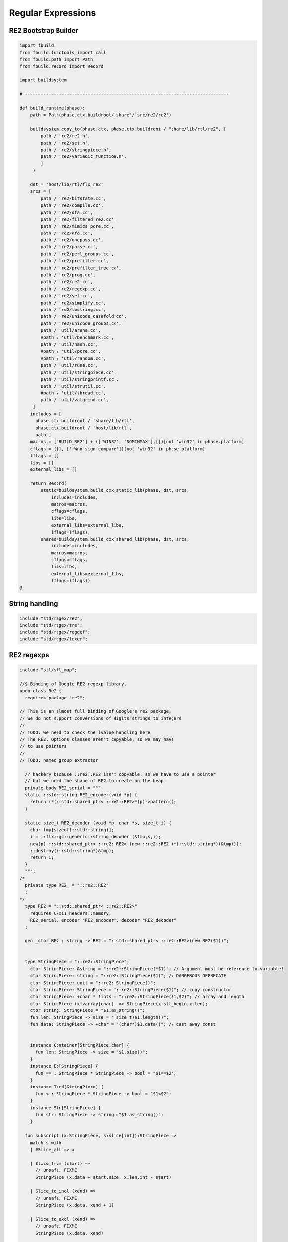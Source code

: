 
===================
Regular Expressions
===================






RE2 Bootstrap Builder
=====================


.. code-block:: python

   
   import fbuild
   from fbuild.functools import call
   from fbuild.path import Path
   from fbuild.record import Record
   
   import buildsystem
   
   # ------------------------------------------------------------------------------
   
   def build_runtime(phase):
       path = Path(phase.ctx.buildroot/'share'/'src/re2/re2')
   
       buildsystem.copy_to(phase.ctx, phase.ctx.buildroot / "share/lib/rtl/re2", [
           path / 're2/re2.h',
           path / 're2/set.h',
           path / 're2/stringpiece.h',
           path / 're2/variadic_function.h',
           ]
        )
   
       dst = 'host/lib/rtl/flx_re2'
       srcs = [
           path / 're2/bitstate.cc',
           path / 're2/compile.cc',
           path / 're2/dfa.cc',
           path / 're2/filtered_re2.cc',
           path / 're2/mimics_pcre.cc',
           path / 're2/nfa.cc',
           path / 're2/onepass.cc',
           path / 're2/parse.cc',
           path / 're2/perl_groups.cc',
           path / 're2/prefilter.cc',
           path / 're2/prefilter_tree.cc',
           path / 're2/prog.cc',
           path / 're2/re2.cc',
           path / 're2/regexp.cc',
           path / 're2/set.cc',
           path / 're2/simplify.cc',
           path / 're2/tostring.cc',
           path / 're2/unicode_casefold.cc',
           path / 're2/unicode_groups.cc',
           path / 'util/arena.cc',
           #path / 'util/benchmark.cc',
           path / 'util/hash.cc',
           #path / 'util/pcre.cc',
           #path / 'util/random.cc',
           path / 'util/rune.cc',
           path / 'util/stringpiece.cc',
           path / 'util/stringprintf.cc',
           path / 'util/strutil.cc',
           #path / 'util/thread.cc',
           path / 'util/valgrind.cc',
        ]
       includes = [
         phase.ctx.buildroot / 'share/lib/rtl',
         phase.ctx.buildroot / 'host/lib/rtl',
         path ]
       macros = ['BUILD_RE2'] + (['WIN32', 'NOMINMAX'],[])[not 'win32' in phase.platform]
       cflags = ([], ['-Wno-sign-compare'])[not 'win32' in phase.platform]
       lflags = []
       libs = []
       external_libs = []
   
       return Record(
           static=buildsystem.build_cxx_static_lib(phase, dst, srcs,
               includes=includes,
               macros=macros,
               cflags=cflags,
               libs=libs,
               external_libs=external_libs,
               lflags=lflags),
           shared=buildsystem.build_cxx_shared_lib(phase, dst, srcs,
               includes=includes,
               macros=macros,
               cflags=cflags,
               libs=libs,
               external_libs=external_libs,
               lflags=lflags))
   @
   

String handling
===============


.. code-block:: felix

   include "std/regex/re2";
   include "std/regex/tre";
   include "std/regex/regdef";
   include "std/regex/lexer";
   
   

RE2 regexps
===========


.. code-block:: felix

   
   include "stl/stl_map";
   
   //$ Binding of Google RE2 regexp library.
   open class Re2 {
     requires package "re2";
   
   // This is an almost full binding of Google's re2 package.
   // We do not support conversions of digits strings to integers
   //
   // TODO: we need to check the lvalue handling here
   // The RE2, Options classes aren't copyable, so we may have
   // to use pointers
   //
   // TODO: named group extractor
   
     // hackery because ::re2::RE2 isn't copyable, so we have to use a pointer
     // but we need the shape of RE2 to create on the heap
     private body RE2_serial = """
     static ::std::string RE2_encoder(void *p) { 
       return (*(::std::shared_ptr< ::re2::RE2>*)p)->pattern(); 
     }
   
     static size_t RE2_decoder (void *p, char *s, size_t i) { 
       char tmp[sizeof(::std::string)];
       i = ::flx::gc::generic::string_decoder (&tmp,s,i);
       new(p) ::std::shared_ptr< ::re2::RE2> (new ::re2::RE2 (*(::std::string*)(&tmp)));
       ::destroy((::std::string*)&tmp);
       return i;
     }
     """; 
   /*
     private type RE2_ = "::re2::RE2" 
     ;
   */
     type RE2 = "::std::shared_ptr< ::re2::RE2>" 
       requires Cxx11_headers::memory,
       RE2_serial, encoder "RE2_encoder", decoder "RE2_decoder"
     ;
   
     gen _ctor_RE2 : string -> RE2 = "::std::shared_ptr< ::re2::RE2>(new RE2($1))";
   
   
     type StringPiece = "::re2::StringPiece";
       ctor StringPiece: &string = "::re2::StringPiece(*$1)"; // Argument must be reference to variable!
       ctor StringPiece: string = "::re2::StringPiece($1)"; // DANGEROUS DEPRECATE
       ctor StringPiece: unit = "::re2::StringPiece()";
       ctor StringPiece: StringPiece = "::re2::StringPiece($1)"; // copy constructor
       ctor StringPiece: +char * !ints = "::re2::StringPiece($1,$2)"; // array and length
       ctor StringPiece (x:varray[char]) => StringPiece(x.stl_begin,x.len);
       ctor string: StringPiece = "$1.as_string()";
       fun len: StringPiece -> size = "(size_t)$1.length()";
       fun data: StringPiece -> +char = "(char*)$1.data()"; // cast away const
    
    
       instance Container[StringPiece,char] {
         fun len: StringPiece -> size = "$1.size()";
       }
       instance Eq[StringPiece] {
         fun == : StringPiece * StringPiece -> bool = "$1==$2";
       }
       instance Tord[StringPiece] {
         fun < : StringPiece * StringPiece -> bool = "$1<$2";
       }
       instance Str[StringPiece] {
         fun str: StringPiece -> string ="$1.as_string()";
       }
   
     fun subscript (x:StringPiece, s:slice[int]):StringPiece =>
       match s with
       | #Slice_all => x
   
       | Slice_from (start) => 
         // unsafe, FIXME
         StringPiece (x.data + start.size, x.len.int - start)
   
       | Slice_to_incl (xend) =>
         // unsafe, FIXME
         StringPiece (x.data, xend + 1)
   
       | Slice_to_excl (xend) => 
         // unsafe, FIXME
         StringPiece (x.data, xend)
   
       | Slice_range_incl (start, xend) => 
         // unsafe, FIXME
         StringPiece (x.data + start.size, xend - start+1)
   
       | Slice_range_excl (start, xend) => 
         // unsafe, FIXME
         StringPiece (x.data + start, xend - start)
   
       | Slice_one (index) =>
         // unsafe, FIXME
         StringPiece (x.data + index, 1)
       endmatch
     ;
   
     type Arg = "::re2::Arg";
   
     type Encoding = "::re2::RE2::Encoding";
       const EncodingUTF8: Encoding = "::re2::RE2::EncodingUTF8";
       const EncodingLatin1: Encoding = "::re2::RE2::EncodingLatin1";
   
     type RE2Options = "::re2::RE2::Options";
   
       proc Copy: RE2Options * RE2Options = "$1.Copy($2);";
   
       fun encoding: RE2Options -> Encoding = "$1.encoding()";
       proc set_encoding: RE2Options * Encoding = "$1.set_encoding($2);";
       
       fun posix_syntax: RE2Options -> bool = "$1.posix_syntax()";
       proc set_posix_syntax: RE2Options * bool = "$1.set_posix_syntax($2);";
   
       fun longest_match: RE2Options -> bool = "$1.longest_match()";
       proc set_longest_match: RE2Options * bool = "$1.set_longest_match($2);";
       
       fun log_errors: RE2Options -> bool = "$1.log_errors()";
       proc set_log_errors: RE2Options * bool = "$1.set_log_errors($2);";
       
       fun max_mem: RE2Options -> int = "$1.max_mem()";
       proc set_max_mem: RE2Options * int = "$1.set_max_mem($2);";
       
       fun literal: RE2Options -> bool = "$1.literal()";
       proc set_literal: RE2Options * bool = "$1.set_literal($2);";
   
       fun never_nl: RE2Options -> bool = "$1.never_nl()";
       proc set_never_nl: RE2Options * bool = "$1.set_never_nl($2);";
       
       fun case_sensitive: RE2Options -> bool = "$1.case_sensitive()";
       proc set_case_sensitive: RE2Options * bool = "$1.set_case_sensitive($2);";
       
       fun perl_classes: RE2Options -> bool = "$1.perl_classes()";
       proc set_perl_classes: RE2Options * bool = "$1.set_perl_classes($2);";
       
       fun word_boundary: RE2Options -> bool = "$1.word_boundary()";
       proc set_word_boundary: RE2Options * bool = "$1.set_word_boundary($2);";
       
       fun one_line: RE2Options -> bool = "$1.one_line()";
       proc set_one_line: RE2Options * bool = "$1.set_one_line($2);";
   
       fun ParseFlags: RE2Options -> int = "$1.ParseFlags()";
      
     type ErrorCode = "::re2::RE2::ErrorCode";
       const NoError : ErrorCode = "::re2::RE2::NoError";
       const ErrorInternal: ErrorCode = "::re2::RE2::ErrorInternal";
       const ErrorBadEscape : ErrorCode = "::re2::RE2::ErrorBadEscape";
       const ErrorBadCharClass : ErrorCode = "::re2::RE2::ErrorBadCharClass";
       const ErrorBadCharRange : ErrorCode = "::re2::RE2::ErrorBadCharRange";
       const ErrorMissingBracket : ErrorCode = "::re2::RE2::ErrorMissingBracket";
       const ErrorMissingParen : ErrorCode = "::re2::RE2::ErrorMissingParen";
       const ErrorTrailingBackslash : ErrorCode = "::re2::RE2::ErrorTrailingBackslash";
       const ErrorRepeatArgument : ErrorCode = "::re2::RE2::ErrorRepeatArgument";
       const ErrorRepeatSize : ErrorCode = "::re2::RE2::ErrorRepeatSize";
       const ErrorRepeatOp: ErrorCode = "::re2::RE2::ErrorRepeatOp";
       const ErrorBadPerlOp: ErrorCode = "::re2::RE2::ErrprBadPerlOp";
       const ErrorBadUTF8: ErrorCode = "::re2::RE2::ErrorBadUTF8";
       const ErrorBadNamedCapture: ErrorCode = "::re2::RE2::ErrorBadNamedCapture";
       const ErrorPatternTooLarge: ErrorCode = "::re2::RE2::ErrorPatternTooLarge";
   
     type Anchor = "::re2::RE2::Anchor";
       const UNANCHORED: Anchor = "::re2::RE2::UNANCHORED";
       const ANCHOR_START: Anchor = "::re2::RE2::ANCHOR_START";
       const ANCHOR_BOTH: Anchor = "::re2::RE2::ANCHOR_BOTH";
   
     fun pattern: RE2 -> string = "$1->pattern()";
     instance Str[RE2] {
       fun str (r:RE2) => r.pattern;
     }
   
     fun error: RE2 -> string = "$1->error()";
     fun error_code: RE2 -> ErrorCode = "$1->error_code()";
     fun error_arg: RE2 -> string = "$1->error_arg()";
     fun ok: RE2 -> bool = "$1->ok()";
     fun ProgramSize: RE2 -> int = "$1->ProgramSize()";
   
     gen GlobalReplace: &string * RE2 * StringPiece -> int = "::re2::RE2::GlobalReplace($1, *$2, $3)";
     gen Extract: StringPiece * RE2 * StringPiece * &string -> bool = "::re2::RE2::Extract($1, *$2, $3, $4)";
   
     fun QuoteMeta: StringPiece -> string = "::re2::RE2::QuoteMeta($1)";
    
     fun PossibleMatchRange: RE2 * &string * &string * int -> bool = "$1->PossibleMatchRange($2,$3,$3,$4)";
     fun NumberOfCapturingGroups: RE2 -> int = "$1->NumberOfCapturingGroups()";
     fun NamedCapturingGroups: RE2 -> Stl_Map::stl_map[string, int] = "$1->NamedCapturingGroups()";
   
     // this function is fully general, just needs an anchor
     gen Match: RE2 * StringPiece * int * Anchor * +StringPiece * int -> bool = 
       "$1->Match($2, $3, $2.length(),$4, $5, $6)"
      ;
   
     noinline gen Match(re:RE2, var s:string) : opt[varray[string]] = {
       var emptystring = "";
       var n = NumberOfCapturingGroups re;
       var v = varray[StringPiece] (n.size+1,StringPiece emptystring);
       var Match-result = Match (re, StringPiece s, 0, ANCHOR_BOTH, v.stl_begin, n+1);
       return 
         if Match-result then
           Some$ map string of (StringPiece) v
         else 
           None[varray[string]]
       ;
     }
   
     gen apply (re:RE2, s:string) => Match (re,s);
   
     fun CheckRewriteString: RE2 * StringPiece * &string -> bool = "$1->CheckRewriteString($2, $3)";
   
     instance Set[RE2, string] {
       fun \in : string * RE2 -> bool =
         "$2->Match(::re2::StringPiece($1),0, ::re2::StringPiece($1).length(),::re2::RE2::ANCHOR_BOTH, (::re2::StringPiece*)0, 0)"
       ;
     }
   
     gen iterator (re2:string, var target:string) => iterator (RE2 re2, target);
   
     instance Iterable[RE2 * string, varray[string]] {
       gen iterator (r:RE2, var target:string) () : opt[varray[string]] = {
         var emptystring = "";
         var l = len target;
         var s = StringPiece target;
         var p1 = s.data;  
         var p = 0;
         var n = NumberOfCapturingGroups(r)+1;
         var v1 = varray[StringPiece] (n.size,StringPiece emptystring);
         var v2 = varray[string] (n.size,"");
       again:>
         var result = Match(r, s, p, UNANCHORED,v1.stl_begin, n);
         if not result goto endoff;
         for var i in 0 upto n - 1 do set(v2, i.size, string(v1.i)); done
         var p2 = v1.0.data;
         assert(v1.0.len.int > 0); // prevent infinite loop
         p = (p2 - p1).int+v1.0.len.int;
         yield Some v2;
         goto again;
       endoff:>
         return None[varray[string]];
       }
     }
     inherit Streamable[RE2 * string, Varray::varray[string]];
   
     // Extract Some match array or None if not matching.
     fun extract (re2:string, target:string) : opt[varray[string]] => iterator (RE2 re2, target) ();
     fun extract (re2:RE2, target:string) : opt[varray[string]] => iterator (re2, target) ();
   
   }
   
   open Set[RE2, string];
   

Regular definitions
===================


.. code-block:: felix

   
   class Regdef {
     union regex =
     | Alts of list[regex]
     | Seqs of list[regex]
     | Rpt of regex * int * int
     | Charset of string
     | String of string
     | Group of regex
     | Perl of string
     ;
   
     private fun prec: regex -> int =
     | Perl _ => 3
     | Alts _ => 3
     | Seqs _ => 2
     | String _ => 2
     | Rpt _ => 1
     | Charset _ => 0
     | Group _ => 0
     ;
   
     private fun hex_digit (i:int)=>
       if i<10 then string (char (ord (char "0") + i)) 
       else string (char (ord (char "A") + i - 10))
       endif
     ;
     private fun hex2(c:char)=>
       let i = ord c in
       "\\x" + hex_digit ( i / 16 ) + hex_digit ( i % 16 )
     ;
     private fun charset_quote(c:char)=>
       if c in "0123456789ABCDEFGHIJKLMNOPQRSTUVWXYZabcdefghijklmnopqrstvuwxyz" then string c
       else hex2 c
       endif
     ;
   
     private fun hex(s:string when len s > 0uz)= {
       var r = ""; 
       for var i in 0uz upto len s - 1uz do
         r += charset_quote s.[i];
       done
       return r; 
     }
   
     fun ngrp (s:string)=> "(?:"+s+")";
     private fun cngrp (s:string, op: int, ip: int) => if ip > op then ngrp (s) else s endif; 
   
     fun render: regex -> string =
     | Alts rs => fold_left 
      (fun (acc:string) (elt:regex)=> 
        (if acc == "" then "" else acc + "|" endif) + (render elt)) 
       "" rs
     | Seqs rs => fold_left 
       (fun (acc:string) (elt:regex)=> acc + cngrp(render elt,2,prec elt))
       "" rs
     | Rpt (r,i,x) =>
       if i == 0 and x == -1 then ngrp (render r) + "*"
       elif i == 1 and x == -1 then ngrp (render r) + "+"
       elif i == 0 and x == 1 then ngrp (render r) + "?"
       else
         cngrp(render r,1,prec r) + "{" + str i + "," + if x < 0 then "" else str x endif + "}"
       endif
   
     | String s => hex(s)
     | Charset s => "[" + hex s + "]"
     | Group r => "(" + render r + ")"
     | Perl s => s
     ;
   }
   

Syntax
======


.. code-block:: text

   
   //$ Syntax for regular definitions.
   //$ Binds to library class Regdef,
   //$ which in turn binds to the binding of Google RE2.
   SCHEME """(define (regdef x) `(ast_lookup (,(noi 'Regdef) ,x ())))""";
   
   syntax regexps {
     priority 
       ralt_pri <
       rseq_pri <
       rpostfix_pri <
       ratom_pri
     ;
   
    
     //$ Regular definition binder.
     //$ Statement to name a regular expression.
     //$ The expression may contain names of previously named regular expressions.
     //$ Defines the LHS symbol as a value of type Regdef::regex.
     stmt := "regdef" sdeclname "=" sregexp[ralt_pri] ";" =># 
       """
       `(ast_val_decl ,_sr ,(first _2) ,(second _2) (some ,(regdef "regex" )) (some ,_4))
       """;
   
     //$ Inline regular expression.
     //$ Can be used anywhere in Felix code.
     //$ Returns a a value of type Regdef::regex.
     x[sapplication_pri] := "regexp" "(" sregexp[ralt_pri] ")" =># "_3";
   
     //$ Alternatives.
     private sregexp[ralt_pri] := sregexp[>ralt_pri] ("|" sregexp[>ralt_pri])+ =># 
       """`(ast_apply ,_sr (  
         ,(regdef "Alts")
         (ast_apply ,_sr (,(noi 'list) ,(cons _1 (map second _2))))))"""
     ;
   
     //$ Sequential concatenation.
     private sregexp[rseq_pri] := sregexp[>rseq_pri] (sregexp[>rseq_pri])+ =># 
       """`(ast_apply ,_sr ( 
         ,(regdef "Seqs")
         (ast_apply ,_sr (,(noi 'list) ,(cons _1 _2)))))"""
     ;
   
   
     //$ Postfix star (*).
     //$ Kleene closure: zero or more repetitions.
     private sregexp[rpostfix_pri] := sregexp[rpostfix_pri] "*" =># 
       """`(ast_apply ,_sr ( ,(regdef "Rpt") (,_1,0,-1)))"""
     ;
   
     //$ Postfix plus (+).
     //$ One or more repetitions.
     private sregexp[rpostfix_pri] := sregexp[rpostfix_pri] "+" =>#
       """`(ast_apply ,_sr ( ,(regdef "Rpt") (,_1,1,-1)))"""
     ;
   
     //$ Postfix question mark (?).
     //$ Optional. Zero or one repetitions.
     private sregexp[rpostfix_pri] := sregexp[rpostfix_pri] "?" =>#
       """`(ast_apply ,_sr (,(regdef "Rpt") (,_1,0,1)))"""
     ;
   
     //$ Parenthesis. Non-capturing group.
     private sregexp[ratom_pri] := "(" sregexp[ralt_pri] ")" =># "_2";
   
     //$ Group psuedo function.
     //$ Capturing group.
     private sregexp[ratom_pri] := "group" "(" sregexp[ralt_pri] ")" =># 
       """`(ast_apply ,_sr ( ,(regdef "Group") ,_3))"""
     ;
   
     //$ The charset prefix operator.
     //$ Treat the string as a set of characters,
     //$ that is, one of the contained characters.
     private sregexp[ratom_pri] := "charset" String =># 
       """`(ast_apply ,_sr ( ,(regdef "Charset") ,_2))"""
     ;
   
     //$ The string literal.
     //$ The given sequence of characters.
     //$ Any valid Felix string can be used here.
     private sregexp[ratom_pri] := String =># 
       """`(ast_apply ,_sr ( ,(regdef "String") ,_1)) """
     ;
   
     //$ The Perl psuedo function.
     //$ Treat the argument string expression as
     //$ a Perl regular expression, with constraints
     //$ as specified for Google RE2.
     private sregexp[ratom_pri] := "perl" "(" sexpr ")" =># 
       """`(ast_apply ,_sr ( ,(regdef "Perl") ,_3)) """
     ;
   
     //$ The regex psuedo function.
     //$ Treat the argument Felix expression of type Regdef::regex
     //$ as a regular expression.
     private sregexp[ratom_pri] := "regex" "(" sexpr ")" =># "_3";
   
     //$ Identifier.
     //$ Must name a previously defined variable of type Regdef:;regex.
     //$ For example, the LHS of a regdef binder.
     private sregexp[ratom_pri] := sname=># "`(ast_name ,_sr ,_1 ())";
    
   }
   

Lexer
=====


.. code-block:: felix

   class Lexer
   {
     pod type lex_iterator = "char const*";
     fun start_iterator : string -> lex_iterator = "$1.c_str()";
     fun end_iterator: string -> lex_iterator = "$1.c_str()+$1.size()";
     fun bounds (x:string): lex_iterator * lex_iterator = {
       return
         start_iterator x,
         end_iterator x
       ;
     }
     fun string_between: lex_iterator * lex_iterator -> string =
      "::std::string($1,$2)";
   
     fun + : lex_iterator * int -> lex_iterator = "$1 + $2";
     fun - : lex_iterator * int -> lex_iterator = "$1 - $2";
     fun - : lex_iterator * lex_iterator -> int = "$1 - $2";
     fun deref: lex_iterator -> char = "*$1";
   }
   
   instance Eq[Lexer::lex_iterator] {
     fun == :Lexer::lex_iterator * Lexer::lex_iterator -> bool = "$1==$2";
   }
   
   instance Tord[Lexer::lex_iterator] {
     fun < :Lexer::lex_iterator * Lexer::lex_iterator -> bool = "$1<$2";
   }
   
   open Eq[Lexer::lex_iterator];
   

Config
======


.. code-block:: text

   Name: Re2
   Description: Google Re2 regexp library
   provides_dlib: -lflx_re2_dynamic
   provides_slib: -lflx_re2_static
   includes: '"re2/re2.h"'
   library: flx_re2
   macros: BUILD_RE2
   srcdir: src/re2/re2
   headers: re2/(re2|set|stringpiece|variadic_function)\.h  
   src: re2/[^/]*\.cc|util/arena\.cc|util/hash\.cc|util/rune\.cc|util/stringpiece\.cc|util/strutil.cc|util/stringprintf\.cc|util/valgrind\.cc
   build_includes: src/re2/re2
   @
   

.. code-block:: text

   Name: Re2
   Description: Google Re2 regexp library
   provides_dlib: /DEFAULTLIB:flx_re2_dynamic
   provides_slib: /DEFAULTLIB:flx_re2_static
   includes: '"re2/re2.h"'
   library: flx_re2
   macros: BUILD_RE2 WIN32 NOMINMAX
   srcdir: src\re2\re2
   headers: re2\\(re2|set|stringpiece|variadic_function)\.h  
   src: re2\\[^\\]*\.cc|util\\arena\.cc|util\\hash\.cc|util\\rune\.cc|util\\stringpiece\.cc|util\\strutil.cc|util\\stringprintf\.cc|util\\valgrind\.cc
   build_includes: src/re2/re2
   @
   

.. code-block:: cpp

   #ifndef __FLX_RE2_CONFIG_H__
   #define __FLX_RE2_CONFIG_H__
   #include "flx_rtl_config.hpp"
   #ifdef BUILD_RE2
   #define RE2_EXTERN FLX_EXPORT
   #else
   #define RE2_EXTERN FLX_IMPORT
   #endif
   #endif
   @
   
   
   
   
